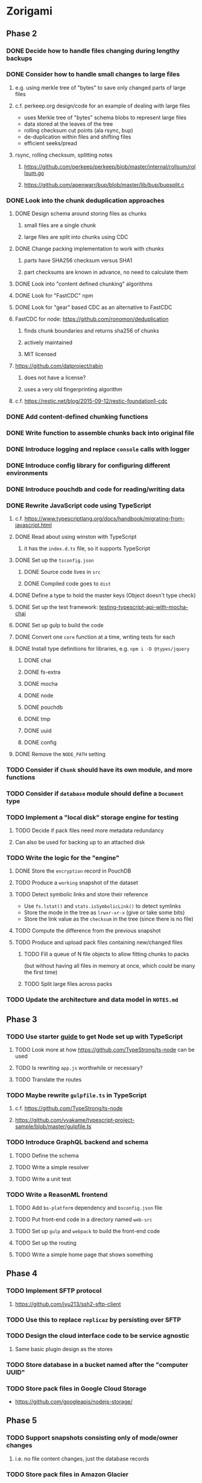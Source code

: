 * Zorigami
** Phase 2
*** DONE Decide how to handle files changing during lengthy backups
*** DONE Consider how to handle small changes to large files
**** e.g. using merkle tree of "bytes" to save only changed parts of large files
**** c.f. perkeep.org design/code for an example of dealing with large files
- uses Merkle tree of "bytes" schema blobs to represent large files
- data stored at the leaves of the tree
- rolling checksum cut points (ala rsync, bup)
- de-duplication within files and shifting files
- efficient seeks/pread
**** rsync, rolling checksum, splitting notes
***** https://github.com/perkeep/perkeep/blob/master/internal/rollsum/rollsum.go
***** https://github.com/apenwarr/bup/blob/master/lib/bup/bupsplit.c
*** DONE Look into the chunk deduplication approaches
**** DONE Design schema around storing files as chunks
***** small files are a single chunk
***** large files are split into chunks using CDC
**** DONE Change packing implementation to work with chunks
***** parts have SHA256 checksum versus SHA1
***** part checksums are known in advance, no need to calculate them
**** DONE Look into "content defined chunking" algorithms
**** DONE Look for "FastCDC" npm
**** DONE Look for "gear" based CDC as an alternative to FastCDC
**** FastCDC for node: https://github.com/ronomon/deduplication
***** finds chunk boundaries and returns sha256 of chunks
***** actively maintained
***** MIT licensed
**** https://github.com/datproject/rabin
***** does not have a license?
***** uses a very old fingerprinting algorithm
**** c.f. https://restic.net/blog/2015-09-12/restic-foundation1-cdc
*** DONE Add content-defined chunking functions
*** DONE Write function to assemble chunks back into original file
*** DONE Introduce logging and replace =console= calls with logger
*** DONE Introduce config library for configuring different environments
*** DONE Introduce pouchdb and code for reading/writing data
*** DONE Rewrite JavaScript code using TypeScript
**** c.f. https://www.typescriptlang.org/docs/handbook/migrating-from-javascript.html
**** DONE Read about using winston with TypeScript
***** it has the =index.d.ts= file, so it supports TypeScript
**** DONE Set up the =tsconfig.json=
***** DONE Source code lives in =src=
***** DONE Compiled code goes to =dist=
**** DONE Define a type to hold the master keys (Object doesn't type check)
**** DONE Set up the test framework: [[https://tutorialedge.net/typescript/testing-typescript-api-with-mocha-chai/][testing-typescript-api-with-mocha-chai]]
**** DONE Set up gulp to build the code
**** DONE Convert one =core= function at a time, writing tests for each
**** DONE Install type definitions for libraries, e.g. =npm i -D @types/jquery=
***** DONE chai
***** DONE fs-extra
***** DONE mocha
***** DONE node
***** DONE pouchdb
***** DONE tmp
***** DONE uuid
***** DONE config
**** DONE Remove the =NODE_PATH= setting
*** TODO Consider if =Chunk= should have its own module, and more functions
*** TODO Consider if =database= module should define a =Document= type
*** TODO Implement a "local disk" storage engine for testing
**** TODO Decide if pack files need more metadata redundancy
**** Can also be used for backing up to an attached disk
*** TODO Write the logic for the "engine"
**** DONE Store the ~encryption~ record in PouchDB
**** TODO Produce a ~working~ snapshot of the dataset
**** TODO Detect symbolic links and store their reference
- Use =fs.lstat()= and =stats.isSymbolicLink()= to detect symlinks
- Store the mode in the tree as =lrwxr-xr-x= (give or take some bits)
- Store the link value as the =checksum= in the tree (since there is no file)
**** TODO Compute the difference from the previous snapshot
**** TODO Produce and upload pack files containing new/changed files
***** TODO Fill a queue of N file objects to allow fitting chunks to packs
(but without having all files in memory at once, which could be many the first time)
***** TODO Split large files across packs
*** TODO Update the architecture and data model in =NOTES.md=
** Phase 3
*** TODO Use starter [[https://github.com/Microsoft/TypeScript-Node-Starter#typescript-node-starter][guide]] to get Node set up with TypeScript
***** TODO Look more at how https://github.com/TypeStrong/ts-node can be used
***** TODO Is rewriting =app.js= worthwhile or necessary?
***** TODO Translate the routes
*** TODO Maybe rewrite =gulpfile.ts= in TypeScript
***** c.f. https://github.com/TypeStrong/ts-node
***** https://github.com/vvakame/typescript-project-sample/blob/master/gulpfile.ts
*** TODO Introduce GraphQL backend and schema
**** TODO Define the schema
**** TODO Write a simple resolver
**** TODO Write a unit test
*** TODO Write a ReasonML frontend
**** TODO Add =bs-platform= dependency and =bsconfig.json= file
**** TODO Put front-end code in a directory named =web-src=
**** TODO Set up =gulp= and =webpack= to build the front-end code
**** TODO Set up the routing
**** TODO Write a simple home page that shows something
** Phase 4
*** TODO Implement SFTP protocol
**** https://github.com/jyu213/ssh2-sftp-client
*** TODO Use this to replace =replicaz= by persisting over SFTP
*** TODO Design the cloud interface code to be service agnostic
**** Same basic plugin design as the stores
*** TODO Store database in a bucket named after the "computer UUID"
*** TODO Store pack files in Google Cloud Storage
- https://github.com/googleapis/nodejs-storage/
** Phase 5
*** TODO Support snapshots consisting only of mode/owner changes
**** i.e. no file content changes, just the database records
*** TODO Store pack files in Amazon Glacier
**** c.f. https://docs.aws.amazon.com/sdk-for-javascript/v2/developer-guide/welcome.html
**** Offer user option to use "expedited" retrievals so they go faster

*** TODO Automatically prune backups more then N months old
**** For Google and Amazon, anything older than 90 days is free to remove
**** This would be a configuration setting, with defaults and path-specific
* Electron App
** Phase N
*** Create a system tray icon/widget
**** Popup menu like Time Machine
**** Show current status, last backup
**** Action to open the app and examine snapshots
**** Action to open the app and check settings
